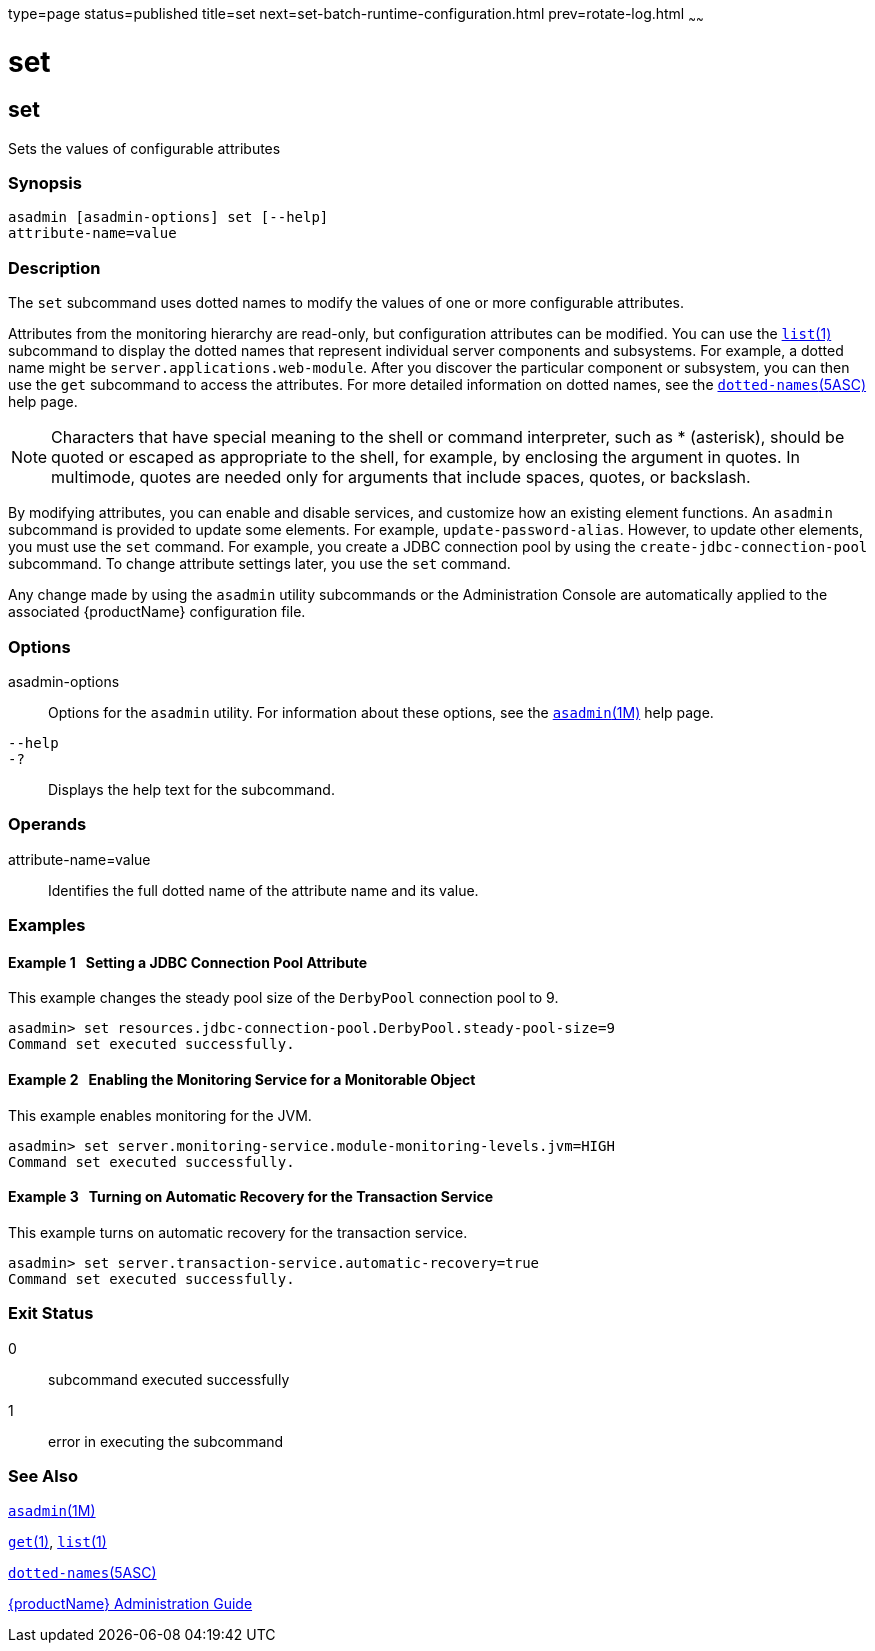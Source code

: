 type=page
status=published
title=set
next=set-batch-runtime-configuration.html
prev=rotate-log.html
~~~~~~

set
===

[[set-1]][[GSRFM00226]][[set]]

set
---

Sets the values of configurable attributes

[[sthref2024]]

=== Synopsis

[source]
----
asadmin [asadmin-options] set [--help]
attribute-name=value
----

[[sthref2025]]

=== Description

The `set` subcommand uses dotted names to modify the values of one or
more configurable attributes.

Attributes from the monitoring hierarchy are read-only, but
configuration attributes can be modified. You can use the
link:list.html#list-1[`list`(1)] subcommand to display the dotted names
that represent individual server components and subsystems. For example,
a dotted name might be `server.applications.web-module`. After you
discover the particular component or subsystem, you can then use the
`get` subcommand to access the attributes. For more detailed information
on dotted names, see the
link:dotted-names.html#dotted-names-5asc[`dotted-names`(5ASC)] help page.

[NOTE]
====
Characters that have special meaning to the shell or command
interpreter, such as * (asterisk), should be quoted or escaped as
appropriate to the shell, for example, by enclosing the argument in
quotes. In multimode, quotes are needed only for arguments that include
spaces, quotes, or backslash.
====

By modifying attributes, you can enable and disable services, and
customize how an existing element functions. An `asadmin` subcommand is
provided to update some elements. For example, `update-password-alias`.
However, to update other elements, you must use the `set` command. For
example, you create a JDBC connection pool by using the
`create-jdbc-connection-pool` subcommand. To change attribute settings
later, you use the `set` command.

Any change made by using the `asadmin` utility subcommands or the
Administration Console are automatically applied to the associated
{productName} configuration file.

[[sthref2026]]

=== Options

asadmin-options::
  Options for the `asadmin` utility. For information about these
  options, see the link:asadmin.html#asadmin-1m[`asadmin`(1M)] help page.
`--help`::
`-?`::
  Displays the help text for the subcommand.

[[sthref2027]]

=== Operands

attribute-name=value::
  Identifies the full dotted name of the attribute name and its value.

[[sthref2028]]

=== Examples

[[GSRFM745]][[sthref2029]]

==== Example 1   Setting a JDBC Connection Pool Attribute

This example changes the steady pool size of the `DerbyPool` connection
pool to 9.

[source]
----
asadmin> set resources.jdbc-connection-pool.DerbyPool.steady-pool-size=9
Command set executed successfully.
----

[[GSRFM746]][[sthref2030]]

==== Example 2   Enabling the Monitoring Service for a Monitorable Object

This example enables monitoring for the JVM.

[source]
----
asadmin> set server.monitoring-service.module-monitoring-levels.jvm=HIGH
Command set executed successfully.
----

[[GSRFM747]][[sthref2031]]

==== Example 3   Turning on Automatic Recovery for the Transaction Service

This example turns on automatic recovery for the transaction service.

[source]
----
asadmin> set server.transaction-service.automatic-recovery=true
Command set executed successfully.
----

[[sthref2032]]

=== Exit Status

0::
  subcommand executed successfully
1::
  error in executing the subcommand

[[sthref2033]]

=== See Also

link:asadmin.html#asadmin-1m[`asadmin`(1M)]

link:get.html#get-1[`get`(1)], link:list.html#list-1[`list`(1)]

link:dotted-names.html#dotted-names-5asc[`dotted-names`(5ASC)]

link:administration-guide.html#GSADG[{productName} Administration Guide]



